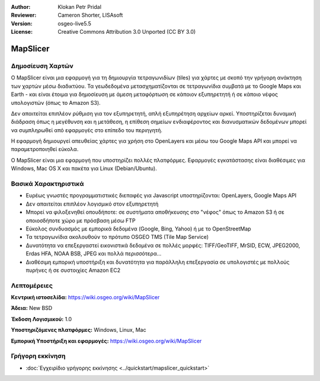 :Author: Klokan Petr Pridal
:Reviewer: Cameron Shorter, LISAsoft
:Version: osgeo-live5.5
:License: Creative Commons Attribution 3.0 Unported (CC BY 3.0)

.. image:: ../../images/project_logos/logo-mapslicer.png
  :alt: project logo
  :align: right
  :target: https://wiki.osgeo.org/wiki/MapSlicer


MapSlicer
================================================================================

Δημοσίευση Χαρτών
--------------------------------------------------------------------------------

Ο MapSlicer είναι μια εφαρμογή για τη δημιουργία τετραγωνιδίων (tiles) για χάρτες με σκοπό την γρήγορη ανάκτηση των χαρτών μέσω διαδικτύου. Τα γεωδεδομένα μετασχηματίζονται σε τετραγωνίδια συμβατά με το Google Maps και Earth - και είναι έτοιμα για δημοσίευση με άμεση μεταφόρτωση σε κάποιον εξυπηρετητή ή σε κάποιο νέφος υπολογιστών (όπως το  Amazon S3).

Δεν απαιτείται επιπλέον ρύθμιση για τον εξυπηρετητή, απλή εξυπηρέτηση αρχείων αρκεί. Υποστηρίζεται δυναμική διάδραση όπως η μεγέθυνση και η μετάθεση, η επίθεση σημείων ενδιαφέροντος και διανυσματικών δεδομένων μπορεί να συμπληρωθεί από εφαρμογές στο επίπεδο του περιηγητή.

Η εφαρμογή δημιουργεί απευθείας χάρτες για χρήση στο OpenLayers και μέσω του Google Maps API και μπορεί να παραμετροποιηθεί εύκολα.

Ο MapSlicer είναι μια εφαρμογή που υποστηρίζει πολλές πλατφόρμες. Εφαρμογές εγκατάστασης είναι διαθέσιμες για Windows, Mac OS X και πακέτα για Linux (Debian/Ubuntu).

Βασικά Χαρακτηριστικά
--------------------------------------------------------------------------------

* Ευρέως γνωστές προγραμματιστικές διεπαφές για Javascript υποστηρίζονται: OpenLayers, Google Maps API
* Δεν απαιτείται επιπλέον λογισμικό στον εξυπηρετητή
* Μπορεί να φιλοξενηθεί οπουδήποτε: σε συστήματα αποθήκευσης στο "νέφος" όπως το Amazon S3 ή σε οποιοσδήποτε χώρο με πρόσβαση μέσω FTP
* Εύκολος συνδυασμός με εμπορικά δεδομένα (Google, Bing, Yahoo) ή με το OpenStreetMap
* Τα τετραγωνίδια ακολουθούν το πρότυπο OSGEO TMS (Tile Map Service)
* Δυνατότητα να επεξεργαστεί εικονιστικά δεδομένα σε πολλές μορφές: TIFF/GeoTIFF, MrSID, ECW, JPEG2000, Erdas HFA, NOAA BSB, JPEG και πολλά περισσότερα...
* Διαθέσιμη εμπορική υποστήριξη και δυνατότητα για παράλληλη επεξεργασία σε υπολογιστές με πολλούς πυρήνες ή σε συστοιχίες Amazon EC2

Λεπτομέρειες
--------------------------------------------------------------------------------

**Κεντρική ιστοσελίδα:** https://wiki.osgeo.org/wiki/MapSlicer

**Άδεια:** New BSD

**Έκδοση Λογισμικού:** 1.0

**Υποστηριζόμενες πλατφόρμες:** Windows, Linux, Mac

**Εμπορική Υποστήριξη και εφαρμογές:** https://wiki.osgeo.org/wiki/MapSlicer


Γρήγορη εκκίνηση
--------------------------------------------------------------------------------
    
* :doc:`Εγχειρίδιο γρήγορης εκκίνησης <../quickstart/mapslicer_quickstart>`

